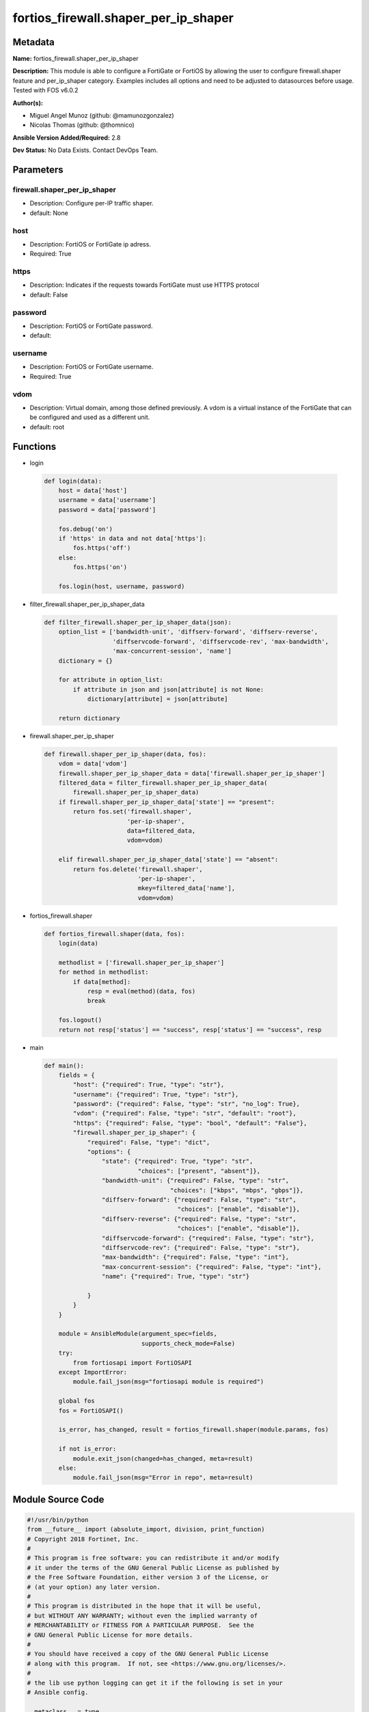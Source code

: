 =====================================
fortios_firewall.shaper_per_ip_shaper
=====================================


Metadata
--------




**Name:** fortios_firewall.shaper_per_ip_shaper

**Description:** This module is able to configure a FortiGate or FortiOS by allowing the user to configure firewall.shaper feature and per_ip_shaper category. Examples includes all options and need to be adjusted to datasources before usage. Tested with FOS v6.0.2


**Author(s):** 

- Miguel Angel Munoz (github: @mamunozgonzalez)

- Nicolas Thomas (github: @thomnico)



**Ansible Version Added/Required:** 2.8

**Dev Status:** No Data Exists. Contact DevOps Team.

Parameters
----------

firewall.shaper_per_ip_shaper
+++++++++++++++++++++++++++++

- Description: Configure per-IP traffic shaper.

  

- default: None

host
++++

- Description: FortiOS or FortiGate ip adress.

  

- Required: True

https
+++++

- Description: Indicates if the requests towards FortiGate must use HTTPS protocol

  

- default: False

password
++++++++

- Description: FortiOS or FortiGate password.

  

- default: 

username
++++++++

- Description: FortiOS or FortiGate username.

  

- Required: True

vdom
++++

- Description: Virtual domain, among those defined previously. A vdom is a virtual instance of the FortiGate that can be configured and used as a different unit.

  

- default: root




Functions
---------




- login

 .. code-block:: python

    def login(data):
        host = data['host']
        username = data['username']
        password = data['password']
    
        fos.debug('on')
        if 'https' in data and not data['https']:
            fos.https('off')
        else:
            fos.https('on')
    
        fos.login(host, username, password)
    
    

- filter_firewall.shaper_per_ip_shaper_data

 .. code-block:: python

    def filter_firewall.shaper_per_ip_shaper_data(json):
        option_list = ['bandwidth-unit', 'diffserv-forward', 'diffserv-reverse',
                       'diffservcode-forward', 'diffservcode-rev', 'max-bandwidth',
                       'max-concurrent-session', 'name']
        dictionary = {}
    
        for attribute in option_list:
            if attribute in json and json[attribute] is not None:
                dictionary[attribute] = json[attribute]
    
        return dictionary
    
    

- firewall.shaper_per_ip_shaper

 .. code-block:: python

    def firewall.shaper_per_ip_shaper(data, fos):
        vdom = data['vdom']
        firewall.shaper_per_ip_shaper_data = data['firewall.shaper_per_ip_shaper']
        filtered_data = filter_firewall.shaper_per_ip_shaper_data(
            firewall.shaper_per_ip_shaper_data)
        if firewall.shaper_per_ip_shaper_data['state'] == "present":
            return fos.set('firewall.shaper',
                           'per-ip-shaper',
                           data=filtered_data,
                           vdom=vdom)
    
        elif firewall.shaper_per_ip_shaper_data['state'] == "absent":
            return fos.delete('firewall.shaper',
                              'per-ip-shaper',
                              mkey=filtered_data['name'],
                              vdom=vdom)
    
    

- fortios_firewall.shaper

 .. code-block:: python

    def fortios_firewall.shaper(data, fos):
        login(data)
    
        methodlist = ['firewall.shaper_per_ip_shaper']
        for method in methodlist:
            if data[method]:
                resp = eval(method)(data, fos)
                break
    
        fos.logout()
        return not resp['status'] == "success", resp['status'] == "success", resp
    
    

- main

 .. code-block:: python

    def main():
        fields = {
            "host": {"required": True, "type": "str"},
            "username": {"required": True, "type": "str"},
            "password": {"required": False, "type": "str", "no_log": True},
            "vdom": {"required": False, "type": "str", "default": "root"},
            "https": {"required": False, "type": "bool", "default": "False"},
            "firewall.shaper_per_ip_shaper": {
                "required": False, "type": "dict",
                "options": {
                    "state": {"required": True, "type": "str",
                              "choices": ["present", "absent"]},
                    "bandwidth-unit": {"required": False, "type": "str",
                                       "choices": ["kbps", "mbps", "gbps"]},
                    "diffserv-forward": {"required": False, "type": "str",
                                         "choices": ["enable", "disable"]},
                    "diffserv-reverse": {"required": False, "type": "str",
                                         "choices": ["enable", "disable"]},
                    "diffservcode-forward": {"required": False, "type": "str"},
                    "diffservcode-rev": {"required": False, "type": "str"},
                    "max-bandwidth": {"required": False, "type": "int"},
                    "max-concurrent-session": {"required": False, "type": "int"},
                    "name": {"required": True, "type": "str"}
    
                }
            }
        }
    
        module = AnsibleModule(argument_spec=fields,
                               supports_check_mode=False)
        try:
            from fortiosapi import FortiOSAPI
        except ImportError:
            module.fail_json(msg="fortiosapi module is required")
    
        global fos
        fos = FortiOSAPI()
    
        is_error, has_changed, result = fortios_firewall.shaper(module.params, fos)
    
        if not is_error:
            module.exit_json(changed=has_changed, meta=result)
        else:
            module.fail_json(msg="Error in repo", meta=result)
    
    



Module Source Code
------------------

.. code-block:: python

    #!/usr/bin/python
    from __future__ import (absolute_import, division, print_function)
    # Copyright 2018 Fortinet, Inc.
    #
    # This program is free software: you can redistribute it and/or modify
    # it under the terms of the GNU General Public License as published by
    # the Free Software Foundation, either version 3 of the License, or
    # (at your option) any later version.
    #
    # This program is distributed in the hope that it will be useful,
    # but WITHOUT ANY WARRANTY; without even the implied warranty of
    # MERCHANTABILITY or FITNESS FOR A PARTICULAR PURPOSE.  See the
    # GNU General Public License for more details.
    #
    # You should have received a copy of the GNU General Public License
    # along with this program.  If not, see <https://www.gnu.org/licenses/>.
    #
    # the lib use python logging can get it if the following is set in your
    # Ansible config.
    
    __metaclass__ = type
    
    ANSIBLE_METADATA = {'status': ['preview'],
                        'supported_by': 'community',
                        'metadata_version': '1.1'}
    
    DOCUMENTATION = '''
    ---
    module: fortios_firewall.shaper_per_ip_shaper
    short_description: Configure per-IP traffic shaper.
    description:
        - This module is able to configure a FortiGate or FortiOS by
          allowing the user to configure firewall.shaper feature and per_ip_shaper category.
          Examples includes all options and need to be adjusted to datasources before usage.
          Tested with FOS v6.0.2
    version_added: "2.8"
    author:
        - Miguel Angel Munoz (@mamunozgonzalez)
        - Nicolas Thomas (@thomnico)
    notes:
        - Requires fortiosapi library developed by Fortinet
        - Run as a local_action in your playbook
    requirements:
        - fortiosapi>=0.9.8
    options:
        host:
           description:
                - FortiOS or FortiGate ip adress.
           required: true
        username:
            description:
                - FortiOS or FortiGate username.
            required: true
        password:
            description:
                - FortiOS or FortiGate password.
            default: ""
        vdom:
            description:
                - Virtual domain, among those defined previously. A vdom is a
                  virtual instance of the FortiGate that can be configured and
                  used as a different unit.
            default: root
        https:
            description:
                - Indicates if the requests towards FortiGate must use HTTPS
                  protocol
            type: bool
            default: false
        firewall.shaper_per_ip_shaper:
            description:
                - Configure per-IP traffic shaper.
            default: null
            suboptions:
                state:
                    description:
                        - Indicates whether to create or remove the object
                    choices:
                        - present
                        - absent
                bandwidth-unit:
                    description:
                        - Unit of measurement for maximum bandwidth for this shaper (Kbps, Mbps or Gbps).
                    choices:
                        - kbps
                        - mbps
                        - gbps
                diffserv-forward:
                    description:
                        - Enable/disable changing the Forward (original) DiffServ setting applied to traffic accepted by this shaper.
                    choices:
                        - enable
                        - disable
                diffserv-reverse:
                    description:
                        - Enable/disable changing the Reverse (reply) DiffServ setting applied to traffic accepted by this shaper.
                    choices:
                        - enable
                        - disable
                diffservcode-forward:
                    description:
                        - Forward (original) DiffServ setting to be applied to traffic accepted by this shaper.
                diffservcode-rev:
                    description:
                        - Reverse (reply) DiffServ setting to be applied to traffic accepted by this shaper.
                max-bandwidth:
                    description:
                        - Upper bandwidth limit enforced by this shaper (0 - 16776000). 0 means no limit. Units depend on the bandwidth-unit setting.
                max-concurrent-session:
                    description:
                        - Maximum number of concurrent sessions allowed by this shaper (0 - 2097000). 0 means no limit.
                name:
                    description:
                        - Traffic shaper name.
                    required: true
    '''
    
    EXAMPLES = '''
    - hosts: localhost
      vars:
       host: "192.168.122.40"
       username: "admin"
       password: ""
       vdom: "root"
      tasks:
      - name: Configure per-IP traffic shaper.
        fortios_firewall.shaper_per_ip_shaper:
          host:  "{{ host }}"
          username: "{{ username }}"
          password: "{{ password }}"
          vdom:  "{{ vdom }}"
          firewall.shaper_per_ip_shaper:
            state: "present"
            bandwidth-unit: "kbps"
            diffserv-forward: "enable"
            diffserv-reverse: "enable"
            diffservcode-forward: "<your_own_value>"
            diffservcode-rev: "<your_own_value>"
            max-bandwidth: "8"
            max-concurrent-session: "9"
            name: "default_name_10"
    '''
    
    RETURN = '''
    build:
      description: Build number of the fortigate image
      returned: always
      type: string
      sample: '1547'
    http_method:
      description: Last method used to provision the content into FortiGate
      returned: always
      type: string
      sample: 'PUT'
    http_status:
      description: Last result given by FortiGate on last operation applied
      returned: always
      type: string
      sample: "200"
    mkey:
      description: Master key (id) used in the last call to FortiGate
      returned: success
      type: string
      sample: "key1"
    name:
      description: Name of the table used to fulfill the request
      returned: always
      type: string
      sample: "urlfilter"
    path:
      description: Path of the table used to fulfill the request
      returned: always
      type: string
      sample: "webfilter"
    revision:
      description: Internal revision number
      returned: always
      type: string
      sample: "17.0.2.10658"
    serial:
      description: Serial number of the unit
      returned: always
      type: string
      sample: "FGVMEVYYQT3AB5352"
    status:
      description: Indication of the operation's result
      returned: always
      type: string
      sample: "success"
    vdom:
      description: Virtual domain used
      returned: always
      type: string
      sample: "root"
    version:
      description: Version of the FortiGate
      returned: always
      type: string
      sample: "v5.6.3"
    
    '''
    
    from ansible.module_utils.basic import AnsibleModule
    
    fos = None
    
    
    def login(data):
        host = data['host']
        username = data['username']
        password = data['password']
    
        fos.debug('on')
        if 'https' in data and not data['https']:
            fos.https('off')
        else:
            fos.https('on')
    
        fos.login(host, username, password)
    
    
    def filter_firewall.shaper_per_ip_shaper_data(json):
        option_list = ['bandwidth-unit', 'diffserv-forward', 'diffserv-reverse',
                       'diffservcode-forward', 'diffservcode-rev', 'max-bandwidth',
                       'max-concurrent-session', 'name']
        dictionary = {}
    
        for attribute in option_list:
            if attribute in json and json[attribute] is not None:
                dictionary[attribute] = json[attribute]
    
        return dictionary
    
    
    def firewall.shaper_per_ip_shaper(data, fos):
        vdom = data['vdom']
        firewall.shaper_per_ip_shaper_data = data['firewall.shaper_per_ip_shaper']
        filtered_data = filter_firewall.shaper_per_ip_shaper_data(
            firewall.shaper_per_ip_shaper_data)
        if firewall.shaper_per_ip_shaper_data['state'] == "present":
            return fos.set('firewall.shaper',
                           'per-ip-shaper',
                           data=filtered_data,
                           vdom=vdom)
    
        elif firewall.shaper_per_ip_shaper_data['state'] == "absent":
            return fos.delete('firewall.shaper',
                              'per-ip-shaper',
                              mkey=filtered_data['name'],
                              vdom=vdom)
    
    
    def fortios_firewall.shaper(data, fos):
        login(data)
    
        methodlist = ['firewall.shaper_per_ip_shaper']
        for method in methodlist:
            if data[method]:
                resp = eval(method)(data, fos)
                break
    
        fos.logout()
        return not resp['status'] == "success", resp['status'] == "success", resp
    
    
    def main():
        fields = {
            "host": {"required": True, "type": "str"},
            "username": {"required": True, "type": "str"},
            "password": {"required": False, "type": "str", "no_log": True},
            "vdom": {"required": False, "type": "str", "default": "root"},
            "https": {"required": False, "type": "bool", "default": "False"},
            "firewall.shaper_per_ip_shaper": {
                "required": False, "type": "dict",
                "options": {
                    "state": {"required": True, "type": "str",
                              "choices": ["present", "absent"]},
                    "bandwidth-unit": {"required": False, "type": "str",
                                       "choices": ["kbps", "mbps", "gbps"]},
                    "diffserv-forward": {"required": False, "type": "str",
                                         "choices": ["enable", "disable"]},
                    "diffserv-reverse": {"required": False, "type": "str",
                                         "choices": ["enable", "disable"]},
                    "diffservcode-forward": {"required": False, "type": "str"},
                    "diffservcode-rev": {"required": False, "type": "str"},
                    "max-bandwidth": {"required": False, "type": "int"},
                    "max-concurrent-session": {"required": False, "type": "int"},
                    "name": {"required": True, "type": "str"}
    
                }
            }
        }
    
        module = AnsibleModule(argument_spec=fields,
                               supports_check_mode=False)
        try:
            from fortiosapi import FortiOSAPI
        except ImportError:
            module.fail_json(msg="fortiosapi module is required")
    
        global fos
        fos = FortiOSAPI()
    
        is_error, has_changed, result = fortios_firewall.shaper(module.params, fos)
    
        if not is_error:
            module.exit_json(changed=has_changed, meta=result)
        else:
            module.fail_json(msg="Error in repo", meta=result)
    
    
    if __name__ == '__main__':
        main()


